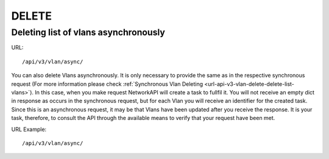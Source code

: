 DELETE
######

Deleting list of vlans asynchronously
*************************************

URL::

    /api/v3/vlan/async/

You can also delete Vlans asynchronously. It is only necessary to provide the same as in the respective synchronous request (For more information please check :ref:`Synchronous Vlan Deleting <url-api-v3-vlan-delete-delete-list-vlans>`). In this case, when you make request NetworkAPI will create a task to fullfil it. You will not receive an empty dict in response as occurs in the synchronous request, but for each Vlan you will receive an identifier for the created task. Since this is an asynchronous request, it may be that Vlans have been updated after you receive the response. It is your task, therefore, to consult the API through the available means to verify that your request have been met.

URL Example::

    /api/v3/vlan/async/

